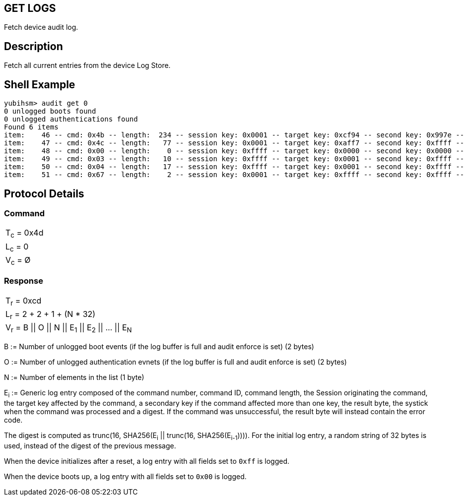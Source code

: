 == GET LOGS

Fetch device audit log.

== Description

Fetch all current entries from the device Log Store.

== Shell Example

  yubihsm> audit get 0
  0 unlogged boots found
  0 unlogged authentications found
  Found 6 items
  item:    46 -- cmd: 0x4b -- length:  234 -- session key: 0x0001 -- target key: 0xcf94 -- second key: 0x997e -- result: 0xcb -- tick: 335725 -- hash: 415f51f1f035a1b713e730e4464e4033
  item:    47 -- cmd: 0x4c -- length:   77 -- session key: 0x0001 -- target key: 0xaff7 -- second key: 0xffff -- result: 0xcc -- tick: 351714 -- hash: 5496a60d478c2b9c801d8d32ca66b554
  item:    48 -- cmd: 0x00 -- length:    0 -- session key: 0xffff -- target key: 0x0000 -- second key: 0x0000 -- result: 0x00 -- tick: 0 -- hash: 14ac7747ba9bbb243cfc70befeb5349b
  item:    49 -- cmd: 0x03 -- length:   10 -- session key: 0xffff -- target key: 0x0001 -- second key: 0xffff -- result: 0x83 -- tick: 139 -- hash: b20a8f25c025e693a8e869b433294a20
  item:    50 -- cmd: 0x04 -- length:   17 -- session key: 0xffff -- target key: 0x0001 -- second key: 0xffff -- result: 0x84 -- tick: 139 -- hash: ebfae425c319ac7a0afbb8b92597de7c
  item:    51 -- cmd: 0x67 -- length:    2 -- session key: 0x0001 -- target key: 0xffff -- second key: 0xffff -- result: 0xe7 -- tick: 697 -- hash: 2e395d1b706668737e1d2215813db47e

== Protocol Details

=== Command

|============
|T~c~ = 0x4d
|L~c~ = 0
|V~c~ = Ø
|============

=== Response

|==========================================
|T~r~ = 0xcd
|L~r~ = 2 + 2 + 1 + (N * 32)
|V~r~ = B \|\| O \|\| N \|\| E~1~ \|\| E~2~ \|\| … \|\| E~N~
|==========================================

B := Number of unlogged boot events (if the log buffer is full and audit enforce
is set) (2 bytes)

O := Number of unlogged authentication evnets (if the log buffer is full and
audit enforce is set) (2 bytes)

N := Number of elements in the list (1 byte)

E~i~ := Generic log entry composed of the command number, command ID,
command length, the Session originating the command, the target key affected
by the command, a secondary key if the command affected more than one key,
the result byte, the systick when the command was processed and a digest. If the
command was unsuccessful, the result byte will instead contain the error code.

The digest is computed as trunc(16, SHA256(E~i~ || trunc(16, SHA256(E~i-1~)))).
For the initial log entry, a random string of 32 bytes is used, instead of the
digest of the previous message.

When the device initializes after a reset, a log entry with all fields set to
`0xff` is logged.

When the device boots up, a log entry with all fields set to `0x00` is logged.
